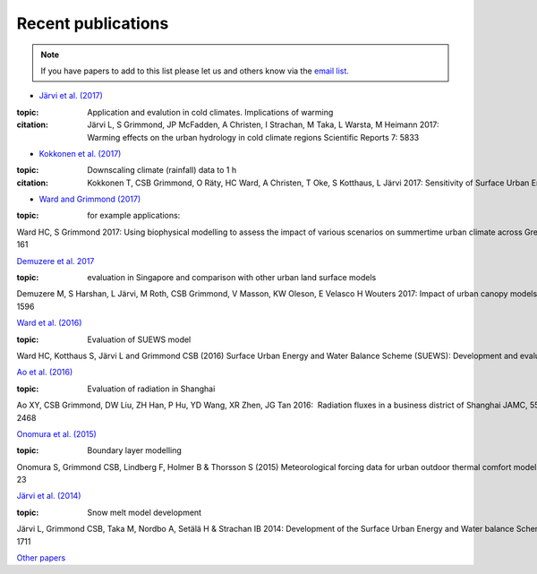 Recent publications
===================

.. note:: If you have papers to add to this list please let us and others know
   via the `email
   list. <http://urban-climate.net/umep/SUEWS#Development.2C_Suggestions_and_Support>`_


- `Järvi et al. (2017) <https://www.nature.com/articles/s41598-017-05733-y>`_ 

:topic: Application and evalution in cold climates. Implications of warming

:citation: 
	Järvi L, S Grimmond, JP McFadden, A Christen, I Strachan, M Taka, L Warsta, M Heimann 2017: 
	Warming effects on the urban hydrology in cold climate regions Scientific Reports 7: 5833



- `Kokkonen et al. (2017) <https://doi.org/10.1016/j.uclim.2017.05.001>`_

:topic: Downscaling climate (rainfall) data to 1 h 

:citation: Kokkonen T, CSB Grimmond, O Räty, HC Ward, A Christen, T Oke, S Kotthaus, L Järvi 2017: Sensitivity of Surface Urban Energy and Water Balance Scheme (SUEWS) 


- `Ward and Grimmond (2017) <http://dx.doi.org/10.1016/j.landurbplan.2017.04.001>`__ 

:topic: for example applications:

Ward HC, S Grimmond 2017: Using biophysical modelling to assess the impact of various scenarios on summertime urban climate across Greater London Landscape and Urban Planning 165, 142–161

`Demuzere et al.
2017 <http://onlinelibrary.wiley.com/doi/10.1002/qj.3028/full>`_ 

:topic: evaluation in Singapore and comparison with other urban land surface models

Demuzere M, S Harshan, L Järvi, M Roth, CSB Grimmond, V Masson, KW Oleson, E Velasco H Wouters 2017: Impact of urban canopy models and external parameters on the modelled urban energy balance QJRMS, 143, Issue 704, Part A, 1581–1596

`Ward et al.
(2016) <http://www.sciencedirect.com/science/article/pii/S2212095516300256>`__ 

:topic: Evaluation of SUEWS model

Ward HC, Kotthaus S, Järvi L and Grimmond CSB (2016) Surface Urban Energy and Water Balance Scheme (SUEWS): Development and evaluation at two UK sites. Urban Climate 

`Ao et al. (2016) <http://dx.doi.org/10.1175/JAMC-D-16-0082.1>`__

:topic: Evaluation of radiation in Shanghai

Ao XY, CSB Grimmond, DW Liu, ZH Han, P Hu, YD Wang, XR Zhen, JG Tan 2016:  Radiation fluxes in a business district of Shanghai JAMC, 55, 2451-2468 

`Onomura et al.
(2015) <http://dx.doi.org/10.1016/j.uclim.2014.11.001>`__ 

:topic: Boundary layer modelling

Onomura S, Grimmond CSB, Lindberg F, Holmer B & Thorsson S (2015) Meteorological forcing data for urban outdoor thermal comfort models from a coupled convective boundary layer and surface energy balance scheme Urban Climate,11, 1-23

`Järvi et al.
(2014) <https://www.geosci-model-dev.net/7/1691/2014/gmd-7-1691-2014.pdf>`__

:topic: Snow melt model development

Järvi L, Grimmond CSB, Taka M, Nordbo A, Setälä H & Strachan IB 2014: Development of the Surface Urban Energy and Water balance Scheme (SUEWS) for cold climate cities, Geosci. Model Dev. 7, 1691-1711

`Other
papers <http://urban-climate.net/umep/UMEP_Manual#Evaluation_and_application_studies>`__

